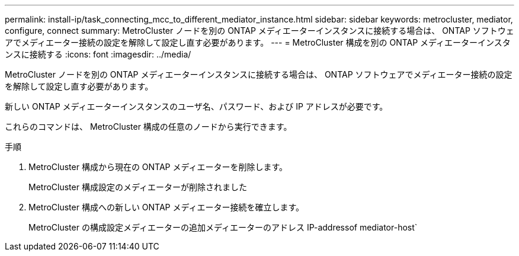 ---
permalink: install-ip/task_connecting_mcc_to_different_mediator_instance.html 
sidebar: sidebar 
keywords: metrocluster, mediator, configure, connect 
summary: MetroCluster ノードを別の ONTAP メディエーターインスタンスに接続する場合は、 ONTAP ソフトウェアでメディエーター接続の設定を解除して設定し直す必要があります。 
---
= MetroCluster 構成を別の ONTAP メディエーターインスタンスに接続する
:icons: font
:imagesdir: ../media/


[role="lead"]
MetroCluster ノードを別の ONTAP メディエーターインスタンスに接続する場合は、 ONTAP ソフトウェアでメディエーター接続の設定を解除して設定し直す必要があります。

新しい ONTAP メディエーターインスタンスのユーザ名、パスワード、および IP アドレスが必要です。

これらのコマンドは、 MetroCluster 構成の任意のノードから実行できます。

.手順
. MetroCluster 構成から現在の ONTAP メディエーターを削除します。
+
MetroCluster 構成設定のメディエーターが削除されました

. MetroCluster 構成への新しい ONTAP メディエーター接続を確立します。
+
MetroCluster の構成設定メディエーターの追加メディエーターのアドレス IP-addressof mediator-host`


